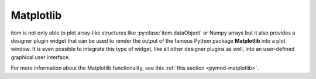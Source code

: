 Matplotlib
****************

itom is not only able to plot array-like structures like :py:class:`itom.dataObject` or Numpy arrays but it also provides a designer plugin widget
that can be used to render the output of the famous Python package **Matplotlib** into a plot window. It is even possible to integrate this type of
widget, like all other designer plugins as well, into an user-defined graphical user interface.

For more information about the Matplotlib functionality, see this :ref:`this section <pymod-matplotlib>`.
